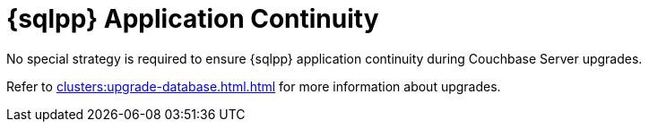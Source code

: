 = {sqlpp} Application Continuity
:description: No special strategy is required to ensure {sqlpp} application continuity during Couchbase Server upgrades.

{description}

Refer to xref:clusters:upgrade-database.html.adoc[] for more information about upgrades.
